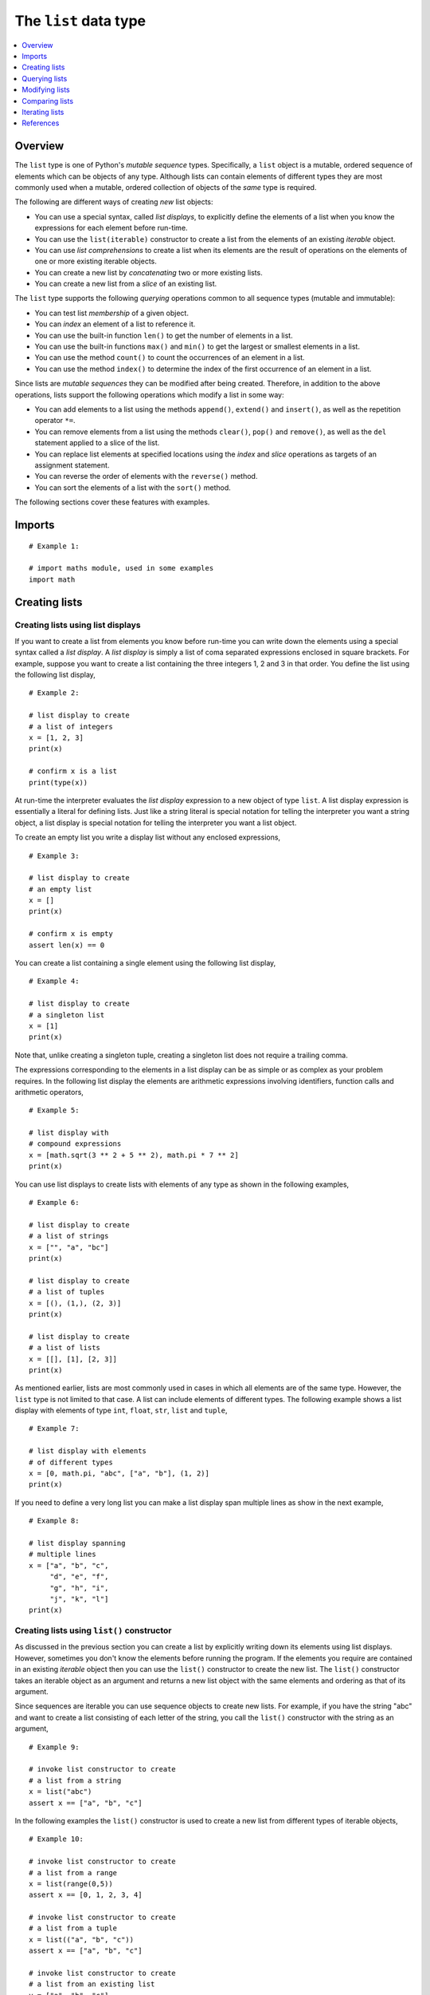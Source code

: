 The ``list`` data type
======================

.. contents::
   :local:
   :depth: 1
   :backlinks: none

Overview
~~~~~~~~

The ``list`` type is one of Python's *mutable sequence*
types. Specifically, a ``list`` object is a mutable, ordered
sequence of elements which can be objects of any type. Although
lists can contain elements of different types they are most commonly
used when a mutable, ordered collection of objects of the *same*
type is required.

The following are different ways of creating *new* list objects:

+ You can use a special syntax, called *list displays*, to
  explicitly define the elements of a list when you know the
  expressions for each element before run-time.
+ You can use the ``list(iterable)`` constructor to create a list
  from the elements of an existing *iterable* object.
+ You can use *list comprehensions* to create a list when its
  elements are the result of operations on the elements of one or
  more existing iterable objects.
+ You can create a new list by *concatenating* two or more existing
  lists.
+ You can create a new list from a *slice* of an existing list.

The ``list`` type supports the following *querying* operations
common to all sequence types (mutable and immutable):

+ You can test list *membership* of a given object.
+ You can *index* an element of a list to reference it.
+ You can use the built-in function ``len()`` to get the number of
  elements in a list.
+ You can use the built-in functions ``max()`` and ``min()`` to get the
  largest or smallest elements in a list.
+ You can use the method ``count()`` to count the occurrences of an
  element in a list.
+ You can use the method ``index()`` to determine the index of the first
  occurrence of an element in a list.

Since lists are *mutable sequences* they can be modified after being
created. Therefore, in addition to the above operations, lists support the
following operations which modify a list in some way:

+ You can add elements to a list using the methods ``append()``,
  ``extend()`` and ``insert()``, as well as the repetition operator
  ``*=``.
+ You can remove elements from a list using the methods ``clear()``,
  ``pop()`` and ``remove()``, as well as the ``del`` statement applied to
  a slice of the list.
+ You can replace list elements at specified locations using the
  *index* and *slice* operations as targets of an assignment statement.
+ You can reverse the order of elements with the ``reverse()`` method.
+ You can sort the elements of a list with the ``sort()`` method.

The following sections cover these features with examples.

Imports
~~~~~~~

::

    # Example 1:

    # import maths module, used in some examples
    import math

Creating lists
~~~~~~~~~~~~~~

Creating lists using list displays
``````````````````````````````````

If you want to create a list from elements you know before run-time
you can write down the elements using a special syntax called a
*list display*. A *list display* is simply a list of coma separated
expressions enclosed in square brackets. For example, suppose you
want to create a list containing the three integers 1, 2 and 3 in
that order. You define the list using the following list display,

::

    # Example 2:

    # list display to create
    # a list of integers
    x = [1, 2, 3]
    print(x)

    # confirm x is a list
    print(type(x))

At run-time the interpreter evaluates the *list display* expression
to a new object of type ``list``. A list display expression is
essentially a literal for defining lists. Just like a string literal
is special notation for telling the interpreter you want a string
object, a list display is special notation for telling the
interpreter you want a list object.

To create an empty list you write a display list without any
enclosed expressions,

::

    # Example 3:

    # list display to create
    # an empty list
    x = []
    print(x)

    # confirm x is empty
    assert len(x) == 0

You can create a list containing a single element using the
following list display,

::

    # Example 4:

    # list display to create
    # a singleton list
    x = [1]
    print(x)

Note that, unlike creating a singleton tuple, creating a singleton
list does not require a trailing comma.

The expressions corresponding to the elements in a list display can
be as simple or as complex as your problem requires. In the
following list display the elements are arithmetic expressions
involving identifiers, function calls and arithmetic operators,

::

    # Example 5:

    # list display with
    # compound expressions
    x = [math.sqrt(3 ** 2 + 5 ** 2), math.pi * 7 ** 2]
    print(x)

You can use list displays to create lists with elements of any type
as shown in the following examples,

::

    # Example 6:

    # list display to create
    # a list of strings
    x = ["", "a", "bc"]
    print(x)

    # list display to create
    # a list of tuples
    x = [(), (1,), (2, 3)]
    print(x)

    # list display to create
    # a list of lists
    x = [[], [1], [2, 3]]
    print(x)

As mentioned earlier, lists are most commonly used in cases in which
all elements are of the same type. However, the ``list`` type is not
limited to that case. A list can include elements of different
types. The following example shows a list display with elements of
type ``int``, ``float``, ``str``, ``list`` and ``tuple``,

::

    # Example 7:

    # list display with elements
    # of different types
    x = [0, math.pi, "abc", ["a", "b"], (1, 2)]
    print(x)

If you need to define a very long list you can make a list display
span multiple lines as show in the next example,

::

    # Example 8:

    # list display spanning
    # multiple lines
    x = ["a", "b", "c",
         "d", "e", "f",
         "g", "h", "i",
         "j", "k", "l"]
    print(x)

Creating lists using ``list()`` constructor
```````````````````````````````````````````

As discussed in the previous section you can create a list by
explicitly writing down its elements using list displays. However,
sometimes you don't know the elements before running the program.
If the elements you require are contained in an existing *iterable*
object then you can use the ``list()`` constructor to create the new
list. The ``list()`` constructor takes an iterable object as an
argument and returns a new list object with the same elements and
ordering as that of its argument.

Since sequences are iterable you can use sequence objects to create
new lists. For example, if you have the string "abc" and want to
create a list consisting of each letter of the string, you call the
``list()`` constructor with the string as an argument,

::

    # Example 9:

    # invoke list constructor to create
    # a list from a string
    x = list("abc")
    assert x == ["a", "b", "c"]

In the following examples the ``list()`` constructor is used to
create a new list from different types of iterable objects,

::

    # Example 10:

    # invoke list constructor to create
    # a list from a range
    x = list(range(0,5))
    assert x == [0, 1, 2, 3, 4]

    # invoke list constructor to create
    # a list from a tuple
    x = list(("a", "b", "c"))
    assert x == ["a", "b", "c"]

    # invoke list constructor to create
    # a list from an existing list
    y = ["a", "b", "c"]
    x = list(y)

    # the two lists have the same elements
    assert x == y
    # but they are different list objects
    assert id(x) != id(y)

You can create an empty list by invoking the ``list()`` constructor
without an argument,

::

    # Example 11:

    # invoke list constructor to create
    # an empty list
    x = list()
    assert x == []

Creating lists using list comprehensions
````````````````````````````````````````

The previous section shows that you can create a new list from the
elements of an existing iterable object using the ``list()``
constructor.  However, sometimes you need to create a list from the
elements of an iterable object by first performing some calculation
on each of its elements. For example, suppose you have a string
"abc" and you need to create a list from its letters by prefixing
each with the underscore character "_" to produce the list ["_a",
"_b", "_c"].

You can accomplish this using a ``for`` statement to iterate over
the string.  In each iteration the ``for`` loop variable is bound to
the next letter in the string and can be used to produce a new
element using a concatenation expression. The new element can then
be added to the list using the ``append()`` method as show in the
following snippet,

::

    # Example 12:

    x = []
    for item in "abc":
        x.append("_" + item)
    assert x == ["_a", "_b", "_c"]

In this and similar situations you can use special syntax called a
*list comprehension* that allows you to write the equivalent of the
``for`` loop in a single expression that evaluates to the desired
list.

A list comprehension expression starts with an opening square
bracket and ends with a closing square bracket. In its simplest form
the components enclosed in square brackets consist of an expression
that produces each element of the new list, followed by a ``for``
statement that loops over the elements of the given iterable
object.

You can use the following list comprehension to create the list
above in a more succinct and convenient way in a single expression,

::

    # Example 13:

    # list comprehension to create
    # a list from a string by prefixing
    # each element with underscore
    x = ["_" + item for item in "abc"]
    assert x == ["_a", "_b", "_c"]

The expression before the ``for`` loop can be any valid exression
involving the loop variable (``item`` in this case) which is bound
to a new element of the given iterable object at the start of every
iteration. The following example uses the string method ``upper()``
to create a list of upper case letters from the string "abc",

::

    # Example 14:

    # list comprehension to create
    # a list from a string by making
    # each element upper case
    x = [item.upper() for item in "abc"]
    assert x == ["A", "B", "C"]

There are situations in which you want the new list to only include
elements satisfying some condition. The list comprehension syntax
allows the use of an ``if`` statement for that purpose. The
following example creates a list by squaring the elements of the
range object but only if the element is even,

::

    # Example 15:

    # list comprehension with conditional filtering
    x = [item ** 2 for item in range(0, 10) if item % 2 == 0]
    assert x == [0, 4, 16, 36, 64]

If you need to iterate over more than one iterable object you can
use multiple ``for`` statements. Suppose you want to create a list
in which the elements are the products of the elements in two tuples
of integers but only including products less than 10. You can do
that with a list comprehension with two ``for`` loops and an ``if``
statement,

::

    # Example 16:

    # list comprehension with multiple 'for' loops
    x = [m * n for m in (2, 2, 2) for n in (3, 4, 5) if m * n < 10]
    assert x == [6, 8, 6, 8, 6, 8]

If you need to write a long list comprehension you can make it span
multiple lines,

::

    # Example 17:

    # list comprehension spanning
    # multiple lines
    x = [l + m + n
         for l in ("a", "b")
         for m in ("c", "d")
         for n in ("e", "f")]

    assert x == ["ace", "acf",
                 "ade", "adf",
                 "bce", "bcf",
                 "bde", "bdf"]

Creating a list by concatenating existing lists
```````````````````````````````````````````````

If you want to create a new list by combining the elements of
existing lists you can use the addition operator ``+`` to
*concatenate* two or more lists. The following are examples of
creating new lists by *adding* existing lists,

::

    # Example 18:

    # create a list by 'adding' two existing lists 
    x = ["a"] + ["b", "c"]
    assert x == ["a", "b", "c"]

    # create a list by 'adding' three existing lists
    x = [1, 2]; y = [3, 4];
    z = x + y + [5, 6]
    assert z == [1, 2, 3, 4, 5, 6]

Adding the empty list to an existing list creates a new list object
that is a copy of the list,

::

    # Example 19:

    # 'adding' an empty list to an existing
    # list creates a copy of the list
    y = [1, 2, 3]
    x = [ ] + y

    # confirm x is a copy of y
    assert x == y

    # confirm x and y are different objects
    assert id(x) != id(y)

It is possible to create a new list by *repeating* an existing list
a specified number of times using the operator ``*=``. It is shorter
and more elegant than explicitly adding a list to itself a number of
times. The following example creates a new list by adding list ``x``
to itself three times,

::

    # Example 20:

    x = ["a", "b"]
    x *= 3
    assert x == ["a", "b", "a", "b", "a", "b"]

Creating a list by slicing an existing list
```````````````````````````````````````````

You can create a new list by *slicing* an existing list using the
*slice* operator ``x[i:j]``. Here ``x`` is an existing list; the
first argument ``i`` is the index of the element of ``x`` that you
want to be the first element in the new list; and ``j`` is the index
of the last element you want included *plus* 1. For example, suppose
you have the following list of strings,

::

    # Example 21:

    y = ["a", "b", "c", "d", "e", "f"]

You want to create a new list from a slice of ``y`` containing the
elements "c", "d" and "e". The index of "c" is 2 (counting from 0
from the the beginning of list ``y``). Therefore 2 is the first
argument of the slice operator. The index of "e" is 4 so you add 1
to it to get 5, the second argument of the slice operator,

::

    # Example 22:

    # create a list by slicing
    # an existing list
    x = y[2:5]
    assert x == ["c", "d", "e"]

If you are creating a slice from the beginning of an existing list
you can omit the first argument of the slice operator. It is assumed
to be 0. For example, if you want to create a slice from ``y``
containing elements "a", "b" and "c", you only have to include the
second argument (the index of the last element you want to include
*plus* 1),

::

    # Example 23:

    # create a list by slicing
    # from the beginning of existing list
    x = y[:3]
    assert x == ["a", "b", "c"]

Similarly you can create a slice to the end of the list by omitting
the last argument,

::

    # Example 24:

    # create a list by slicing
    # to the end of existing list
    x = y[3:]
    assert x == ["d", "e", "f"]

If you omit both arguments the slicing operation makes a shallow
copy of the list. In the following example ``x`` is a new list
containing references to the same objects as list ``y``,

::

    # Example 25:

    # create a copy of a list
    # using slice operator
    x = y[:]
    assert x == y

You can use negative arguments with the slice operator to indicate
you are counting from the end of the list starting at -1. For
example, suppose you want to create slice ``["c", "d", "e"]`` from
list ``y`` above using negative indices. The first element "c" has
index -4 and the last element "e" has index -2, you add 1 to it to
get -1 for the second argument of the slice operator,

::

    # Example 26:

    x = y[-4:-1]
    assert x == ["c", "d", "e"]

Querying lists
~~~~~~~~~~~~~~

Lists are sequences so you can use the standard sequence operations
to query them. The following sections show how to use those common
sequence operations on list objects.

Referencing elements of a list
``````````````````````````````

Since a list is a sequence you can use the indexing operator
``x[i]`` to reference an element of list ``x`` at a specific index
``i``. The first element has index 0, the second index 1 and so on.
Suppose you have the following list of strings,

::

    # Example 27:

    # a list of strings
    x = ["a", "b", "c"]

The following examples show how to reference the elemens of list
``x`` using the index operator,

::

    # Example 28:

    # reference first element of x
    assert x[0] == "a"
    # reference second element of x
    assert x[1] == "b"
    # reference third element of x
    assert x[2] == "c"

If you specify an index that is out of range the interpreter raises
an ``IndexError`` exception with the error message "list index out of
range", as shown in the following example,

::

    # Example 29:

    # attempt to reference an element
    # with an index that is out of range
    try:
        x[3]
    except IndexError as e:
        print(e)

You can avoid this problem using the built-in function ``len()`` to
calculate the index of the last element, provided the list is not
empty,

::

    # Example 30:

    # reference last element
    # calculating its index
    # from list length
    assert x[len(x) - 1] == "c"

You can also use *negative* indices to reference elements from the
end of the list. Index -1 references the last element, -2 the second
last element and so on. Therefore, you can also reference the last
element of a list using its negative index rather than calculating
its positive index from the length of the list. In the following
snippet the elements of list ``x`` are referenced using negative
indices,

::

    # Example 31:

    assert x[-1] == "c"
    assert x[-2] == "b"
    assert x[-3] == "a"

Testing list membership
```````````````````````

A common requirement is to ask whether a given object is an element
of a specified list.  You can use the membership operators ``in``
and ``not in`` for this task. Suppose you have the following list,

::

    # Example 32:

    x = ["a", "b", "c"]

Let ``item`` be an arbitrary object. The expression ``item in x``
evaluates to True if ``item`` is an element of list ``x``, otherwise
it evaluates to False,

::

    # Example 33:

    # confirm "c" is an
    # element of x
    assert "c" in x

    # confirm "d" is not an
    # element of x
    assert ("d" in x) == False

The expression ``item not in x`` evaluates to True if ``item`` is
not an element of list ``x``, otherwise it evaluates to False,

::

    # Example 34:

    # confirm "d" is not an
    # element of x
    assert "d" not in x

    # confirm "c" is an
    # element of x
    assert ("c" not in x) == False

Largest and smallest element of a list
``````````````````````````````````````

You can use the built-in functions ``max()`` and ``min()`` to
reference the largest and smallest elements of a list
respectively. Suppose you have the following list,

::

    # Example 35:

    x = ["a", "b", "c"]

the largest element is "c" and the smallest is "a",

::

    # Example 36:

    # confirm largest element is "c"
    assert max(x) == "c"

    # confirm smallest element is "a"
    assert min(x) == "a"

If a list contains only one element or all the elements are the same
the functions ``max()`` and ``min()`` return the same value,

::

    # Example 37:

    # confirm largest = smallest
    x = ["a"]
    assert max(x) == min(x)

    x = ["a", "a", "a"]
    assert max(x) == min(x)

If the elements of a list cannot be compared the interpreter raises
a ``TypeError`` exception. For example, the elements in the
following list cannot be compared because they are a mixture of
``str`` and ``int`` types,

::

    # Example 38:

    # attempt to compare 'int' and 'str'
    # elements raises a TypeError exception
    x = [1, "a"]
    try:
        max(x)
    except TypeError as e:
        print("TypeError", e)

If the list is empty the interpreter raises a ``ValueError``
exception,

::

    # Example 39:

    # attempt to call 'max()' with an empty list
    # raises a ValueError exception
    try:
        max([])
    except ValueError as e:
        print("ValueError", e)

Counting occurrences of an element
``````````````````````````````````

Lists can contain more than one instance of the same element. There
are situations in which you want to determine exactly how many times
a given element occurs in a list. The method ``count()`` can be used
for that purpose. As an example, suppose you have the following
list,

::

    # Example 40:

    x = ["a", "a", "c", "a"]

You want to determine how many times the elements "a" and "c" appear
in ``x``. You simply invoke ``x.count()`` with each element as an
argument in turn as show in the following snippet,

::

    # Example 41:

    # element "a" occurs three times
    assert x.count("a") == 3

    # element "c" occurs 1 time
    assert x.count("c") == 1

    # "d" is not an element of x
    # so its count is 0
    assert x.count("d") == 0

Getting the index of first occurrence
`````````````````````````````````````

We saw above that if you have the index of an element you can
reference it using the index operator. Sometimes you need to do the
opposite. That is, you have an element and you want to get its
index. The method ``index()`` can be used for that purpose. Suppose
you have a list ``x`` as follows,

::

    # Example 42:

    x = ["a", "b", "c"]

To get the index of one of its elements you invoke ``x.index()``
passing the element as an argument, the following are examples,

::

    # Example 43:

    # index of "a" is 0
    assert x.index("a") == 0
    # index of "b" is 1
    assert x.index("b") == 1
    # index of "c" is 2
    assert x.index("c") == 2

If the object you pass to the ``index()`` method is not an element
of the list the interpreter raises a ``ValueError`` exception, as
show in the following snippet

::

    # Example 44:

    # attempt to get index of an object
    # that is not an element of x
    try:
        x.index("d")
    except ValueError as e:
        print("ValueError", e)

Modifying lists
~~~~~~~~~~~~~~~

Lists are *mutable* sequences so you can add, remove, replace and
reorder its elements. This section introduces these list
modification operations. I first introduce the ``append()`` and
``extend()`` methods and the augmented assignment statement ``+=``,
three ways of adding elements to the end of a list. I then cover the
``insert()`` method, a way of adding an element to a list at a
specified index. This is followed by a discussion of the ``pop()``,
``remove()`` and ``clear()`` methods and the ``del`` statement, all
ways of removing elements from a list. Then I show how to use the
index operator as a *target* of an assignment statement to replace
an element of a list at a specified index. I also show how *list
slicing* operations can be used to add, replace and remove elements
in a consistent and elegant way. The section ends with a discussion
of the ``sort()`` and ``reverse()`` methods, two ways of reording
the elements of a list.

Adding elements to a list
`````````````````````````

Adding elements to the end of a list
....................................

You can use the ``append()`` and ``extend()`` methods to add
elements to the end of a list. The ``append()`` method takes a
single object as an argument and adds it to the end of the
list. Suppose you have the following list,

::

    # Example 45:

    x = ["a"]

You can add the strings "b" and "c" to the end of list ``x`` using
the ``append()`` method twice,

::

    # Example 46:

    # add "b" to end of list x
    x.append("b")
    assert x == ["a", "b"]

    # add "c" to end of list x
    x.append("c")
    assert x == ["a", "b", "c"]

It is important to note that the ``append()`` method does not return
the modified list, it returns the value ``None``. The following
snippet adds string "d" to list ``x`` and confirms that the call to
``append()`` evaluates to ``None``,

::

    # Example 47:

    # append() method returns None
    assert x.append("d") == None

The fact that ``append()`` returns ``None`` rather than the modified
list reminds us that it works by modifying the instance on which
it's invoked and does not return a new object.

Let's consider now the ``extend()`` method. It takes an *iterable*
object as an argument and adds each of its elements to the end of
the list on which it is invoked. Since sequences are iterable you
can use any sequence object to extend an existing list. The
following example shows how a list can be extended using a string, a
tuple and another list,

::

    # Example 48:

    # extend list x using a string
    x = ["a"]
    x.extend("bc")
    assert x == ["a", "b", "c"]

    # extend list x using a tuple
    x = ["a"]
    x.extend(("b", "c"))
    assert x == ["a", "b", "c"]

    # extend list x using another list
    x = ["a"]
    x.extend(["b", "c"])
    assert x == ["a", "b", "c"]

Like the ``append()`` method, the ``extend()`` method returns
``None`` instead of the modified list,

::

    # Example 49:

    # extend() method returns None
    x = ["a"]
    assert x.extend("bc") == None

An alternative to the ``extend()`` method is the *assignment with
addition* statement ``+=``. Suppose you have the following list,

::

    # Example 50:

    x = ["a"]

To add elements to ``x`` using an iterable object, say the string
"bc", you make ``x`` the target of the *assignment with addition*
statement ``+=``,

::

    # Example 51:

    x += "bc"

The interpreter evaluates this statement (roughly) in the following
way: it evaluates list ``x``, it evaluates the iterable object "bc",
it iterates over "bc" adding each element to the end of list ``x``
and finally rebinds the resulting list to ``x``. This is illustrated
in the following snippet,

::

    # Example 52:

    # a list
    x = ["a"]

    # save its object id
    idx = id(x)

    # add elements in iterable "bc" to list x
    x += "bc"

    # confirm elements were added
    assert x == ["a", "b", "c"]

    # confirm x is bound to the original list object
    assert id(x) == idx

The following examples extend a list using a tuple and another list,

::

    # Example 53:

    # add elements of tuple to list x 
    x = ["a"]
    x += ("b", "c")

    # add elements of list to list x
    x = ["a"]
    x += ["b", "c"]

It is important to note that the *assignment with addition*
statement ``x += iterable`` is *not* the same as ``x = x +
iterable``, where ``iterable`` is an arbitrary iterable
object. Firstly, the second form only works if ``iterable`` is of
type ``list``. In addition, the second form is a concatenation
operation which creates a new object and binds it to ``x``, as shown
in the following snippet,

::

    # Example 54:

    # a list
    x = ["a"]

    # save its object id
    idx = id(x)

    # add elements of a list to list x
    # using addition operator
    x = x + ["b", "c"]

    # confirm elements were added
    assert x == ["a", "b", "c"]

    # confirm x is a new list object
    assert id(x) != idx

Adding an element at a specified index
......................................

Sometimes you want to add an element at a specific location in a
list rather than the end. You can use the ``insert()`` method to add
an element at a specified index. The ``insert()`` method takes two
arguments. The first argument is the index at which to insert a new
element, the second arguement is a reference to the object you want
to insert.

The following examples illustrate how to insert an element in a list
``x`` at index 0 (index of first element), at index ``len(x) - 1``
(index of last element) and at an index between these two locations,

::

    # Example 55:

    # a list x
    x = ["b", "c", "d"]

    # insert "a" at index 0,
    # making it first element
    x.insert(0, "a")
    assert x == ["a", "b", "c", "d"]

    # a list x
    x = ["a", "b", "d"]

    # insert "c" at index len(x) - 1,
    # index of last element
    x.insert(len(x) - 1, "c")
    assert x == ["a", "b", "c", "d"]

    # a list x
    x = ["a", "c", "d"]

    # insert "b" at index 1,
    # index of second element
    x.insert(1, "b")
    assert x == ["a", "b", "c", "d"]

You can insert an element at the end of a list by specifying an
index *greater* than the index of the last element in the list,

::

    # Example 56:

    # a list x
    x = ["a"]

    # insert "b" at end of list using
    # an index greater than 0, say 1
    x.insert(1, "b")
    assert x == ["a", "b"]

    # insert "c" at end of list using
    # an index greater than 1, say 10
    x.insert(10, "c")
    assert x == ["a", "b", "c"]

The ``insert()`` method accepts negative indices counting from the
end of the list. For example,

::

    # Example 57:

    # a list x
    x = ["b", "c"]

    # insert "a" at index -2
    x.insert(-2, "a")
    assert x == ["a", "b", "c"]

    # a list x
    x = ["a", "c"]

    # insert "b" at index -1
    x.insert(-1, "b")
    assert x == ["a", "b", "c"]

If you specify a negative index that is less than the negative index
of the first element, the ``insert()`` method simply inserts the
element at the beginning of the list,

::

    # Example 58:

    # a list x
    x = ["b", "c"]

    # insert "a" at start of list using
    # an index <  -2, say -10
    x.insert(-10, "a")
    assert x == ["a", "b", "c"]

You can also use the ``insert()`` method to add an element to an
empty list by specifying any integer value as the index,

::

    # Example 59:

    # an empty list x
    x = []

    # add element using index 0
    x.insert(0, "a")
    assert x == ["a"]

    # an empty list x
    x = []

    # add element using index 1
    x.insert(1, "a")
    assert x == ["a"]

    # an empty list x
    x = []

    # add element using index -1
    x.insert(-1, "a")
    assert x == ["a"]

Finally, note that the ``insert()`` method also returns ``None``
rather than the modified list,

::

    # Example 60:

    # insert() method returns None
    x = ["b"]
    assert x.insert(0, "a") == None

Removing elements from a list
`````````````````````````````

To remove elements from a list you can use the ``clear()``,
``remove()`` and ``pop()`` methods and the ``del`` statement.

You use the ``clear()`` method to remove *all* elements from a list,

::

    # Example 61:

    # a list x
    x = ["a", "b", "c"]

    # remove all elements from x
    x.clear()

    # confirm all elements removed
    assert x == []

You use the ``remove()`` method to remove the *first* element in a
list that is *equal* to a given object.  For example, suppose you
have a list in which the string "b" occurs serveral times,

::

    # Example 62:

    x = ["a", "b", "c", "b", "b"]

    # To remove the first occurrence of "b" you invoke the ``remove()``
    # method with the string object "b" as an argument,

::

    # Example 63:

    # remove first element equal to "b"
    x.remove("b")

    # confirm first occurrence of "b" was removed
    assert x == ["a", "c", "b", "b"]

If no element in the list is equal to the object passed to
``remove()`` the interpreter raises an exception,

::

    # Example 64:

    # a list x
    x = ["a", "b", "c"]

    # attempt to remove element not in x
    # raises a ValueError exception
    try:
        x.remove("d")
    except ValueError as e:
        print("ValueError", e)

Like other list modification methods ``clear()`` and ``remove()``
return ``None``, not the modified list,

::

    # Example 65:

    # confirm clear() returns None
    x = ["a", "b", "c"]
    assert x.clear() == None

    # confirm remove() returns None
    x = ["a", "b", "c"]
    assert x.remove("b") == None

You use the ``pop()`` method to retrieve *and* remove an element at
a specified index,

::

    # Example 66:

    # a list x
    x = ["a", "b", "c"]

    # retrieve and remove element at index 0
    y = x.pop(0)

    # confirm element retrieved
    assert y == "a"

    # confirm element removed
    assert x == ["b", "c"]

Invoking the ``pop()`` method without arguments retrieves and
removes the last element in the list,

::

    # Example 67:

    # a list x
    x = ["a", "b", "c"]

    # retrieve and remove last element
    y = x.pop()

    # confirm last element retrieved
    assert y == "c"

    # confirm last element removed
    assert x == ["a", "b"]

You can use the ``del`` statement with the index operator to remove
an element from a list at a specified index,

::

    # Example 68:

    # a list x
    x = ["a", "b", "c"]

    # remove element at index 0
    del x[0]

    # confirm
    assert x == ["b", "c"]

Replacing elements in a list
````````````````````````````

You can replace elements in a list using the index operator as a
target of an assigment statement,

::

    # Example 69:

    # a list x
    x = ["a", "b", "c"]

    # replace first element 
    x[0] = "d"

    # confirm
    assert x == ["d", "b", "c"]

Modifying lists using list slices
`````````````````````````````````

Most of the list modification operations described above can also be
performed using list slices as the *target* of an assignment
statement.

In this section I first consider some general characteristics of
list *slicing*. I then show that assigning an iterable object to a
list slice is interpreted by Python as a *replacement* operation in
which the elements represented by the list slice are replaced, in
the actual list, by the elements of the iterable object. In other
words, it is a way of telling the interpreter how to replace
elements in a list.

In this section I also consider the case in which the two arguments
of the slice operator are set to the same value. I show that, in the
context of an assignment statement, this is interpreted as an
*insertion* operation in which the elements of an interable object
are inserted at the index specified in the slice operator,
'pushing', as it were, the existing elements in the actual list to
the 'right'.

Suppose you have a list ``x`` and you want to represent a subset of
``x`` consisting of a contiguous sub-sequence of its elements. This
sub-sequence is commonly called a *slice* of ``x``. You can use the
*slice* operator to represent such list slices. Suppose the index of
the first element of x to be included in the slice is ``i`` and the
index of the last element to be included is ``j``, so that ``i`` <
``j``. Then this slice of ``x`` is represented by ``x[i:j+1]``.

Note that the first argument ``i`` is the index of the first element
of the slice while the second argument ``j+1`` points to an element
immediately after the last element of the slice. The following are
some examples of list slices,

::

    # Example 70:

    # a list x
    x = ["a", "b", "c" ,"d", "e", "f"]

    # create a slice of x starting at index 0
    # and ending at index 2
    assert x[0:3] == ["a", "b", "c"]

    # create a slice of x starting at index 2
    # and ending at index 4
    assert x[2:5] == ["c", "d", "e"]

    # create a slice of x starting at index 4
    # and ending at index 5
    assert x[4:len(x)] == ["e", "f"]

    # create a slice of x starting at index 2
    # and endining at index 2
    assert x[2:3] == ["c"]

The slice operator can take an optional third argument to indicate
the *slice step* to use when producing the slice. A slice step
indicates how much you have to add to the index of the current
element in the slice to obtain the index of the next element in the
slice. For example, suppose you have the following list,

::

    # Example 71:

    # a list x
    x = ["a", "b", "c", "d", "e", "f"]

You want to create a slice containing elements "a", "c" and "e". The
first element of the slice is "a" which has index 0. You add the
slice step to index 0 to get index 2, the index of "c", the next
element in the slice. You now add the slice step to index 2 to get
index 4, the index of "e", the next and last element in the
slice. The following snippet shows the invocation of the slice
operator for this example,

::

    # Example 72:

    # create a slice of x using a slice step of 2
    assert x[0:len(x):2] == ["a", "c", "e"]

Note that a slice step of 1 is equivalent to the standard case in
which we omit the third argument to the slice operator. The
following snippet shows this equivalence,

::

    # Example 73:

    # a list x
    x = ["a", "b", "c", "d", "e", "f"]

    # confirm a slice step of 1 is the same
    # as omitting slice step argument
    assert x[0:len(x)] == x[0:len(x):1]

When a list slice is used as the 'target' of an assignment statement
with an iterable object as the 'source', the statement is
interpreted as a replacement operation.

::

    # Example 74:

    # a list x
    x = ["a", "d", "e", "f"]

    # replace from "d" to "f"
    x[1:4] = ["b", "c"]

    # confirm slice replaced
    assert x == ["a", "b", "c"]

    # a list x
    x = ["a", "d"]

    # replace "d" 
    x[1:2] = ["b", "c"]

    # confirm slice replaced
    assert x == ["a", "b", "c"]

    # a list x
    x = ["a", "b", "c", "d", "e", "f"]

    # remove slice from "d" to end of list
    x[3:len(x)] = []

    # confirm slice removed
    assert x == ["a", "b", "c"]

    # a list x
    x = ["a", "b", "c"]

    # remove all elements in list
    x[:] = []

    # confirm all elements removed
    assert x == []

If you set the two arguments of the slice operator to the same value
the operator evaluates to the empty list ``[]``. This is shown in the
next example,

::

    # Example 75:

    # a list x
    x = ["a", "b" ,"c"]

    # a slice of x with both arguments set to
    # the same value produces the empty list
    assert x[0:0] == []
    assert x[1:1] == []
    assert x[2:2] == []
    assert x[len(x):len(x)] == []

Using a list slice with two arguments set to the same value, in the
context of an assignment statement, is interpreted as an
insertion operation.

::

    # Example 76:

    # a list x
    x = ["d", "e", "f"]

    # insert elements at index 0
    # i.e. at beginning of list
    x[0:0] = ["a", "b", "c"]

    # confirm elements inserted
    assert x == ["a", "b", "c", "d", "e", "f"]

    # a list x
    x = ["a", "b", "c"]

    # 'insert' elements at index len(x)
    # i.e. index immediatly after last element
    x[len(x):len(x)] = ["d", "e", "f"]

    # confirm elements added
    assert x == ["a", "b", "c", "d", "e", "f"]

Note that if the empty list is assigned nothing happens,

::

    # Example 77:

    # a list x
    x = ["a", "b", "c"]

    # assign empty list
    x[1:1] = []

    # confirm nothing happens
    assert x == ["a", "b", "c"]

To **add an element** to the end of a list you can use a slice of
the list with the first and second arguments set to an index that
points *past* the last element in the list. The first index that
points past the last element is equal to the length of the list
which is conveniently obtained using the built-in function
``len()``. The following is an example,

::

    # Example 78:

    # a list x
    x = ["a"]

    # add string "b" to end of list x  using length
    # of list as arguments to the slice operator
    x[len(x):len(x)] = ["b"]

    # confirm string "b" added
    assert x == ["a", "b"]

You can use a similar approach to **extend a list** with the
elements of a given iterable object. You set both arguments of the
slice operator to the length of the list so it 'points' past the
last element and 'assign' the iterable object using the assignment
statement. This is shown in the following example,

::

    # Example 79:

    # a list x
    x = ["a"]

    # extend list using a string
    x[len(x):len(x)] = "bc"

    # confirm list was extended
    assert x == ["a", "b", "c"]

    # a list x
    x = ["a"]

    # extend list using a tuple
    x[len(x):len(x)] = ("b", "c")

    # confirm list was extended
    assert x == ["a", "b", "c"]

You can extend an empty list by setting both arguments of the slice
operator to 0 or by omitting both arguments as shown in the next
example,

::

    # Example 80:

    # an empty list x
    x = []

    # extend list using another list
    x[:] = ["a", "b", "c"]

    # confirm list was extended
    assert x == ["a", "b", "c"]

You can **insert elements** at a specified index by setting both
arguments of the slice operator to the desired index.  The left hand
side of the assignment statement must be an interable object. The
following are examples list insert operations,

::

    # Example 81:

    # a list x
    x = [3]

    # insert at index 0 using another list
    x[0:0] = [1, 2]

    # confirm elements were inserted
    assert x == [1, 2, 3]

    # a list x
    x = ["a", "d"]

    # insert at index 1 using a tuple
    x[1:1] = ("b", "c")

    # confirm elements were inserted
    assert x == ["a", "b", "c", "d"]

You can conveniently insert elements at the last index of the list
using the length of the list or the negative index of the last
element, -1,

::

    # Example 82:

    # a list x
    x = ["a", "d"]

    # insert at last index using list length
    # to calculate last index
    x[len(x)-1:len(x)-1] = ["b", "c"]

    # confirm elements were inserted
    assert x == ["a", "b", "c", "d"]

    # a list x
    x = ["a", "d"]

    # insert at last index using negative
    # index of last element, i.e. -1
    x[-1:-1] = ["b", "c"]

    # confirm elements were inserted
    assert x == ["a", "b", "c", "d"]

You can also remove elements using a list slice as the target of the
``del`` statement. This is an alternative to assigning the empty
list to a list slice. The following examples illustrate,

::

    # Example 83:

    # a list x
    x = ["a", "b", "c", "d", "e", "f"]

    # remove element "b" to "e"
    del x[1:5]

    # confirm elements removed
    assert x == ["a", "f"]

    # a list x
    x = [1, 2, 3]

    # remove all elements
    del x[:]

    # confirm all elements removed
    assert x == []

Sorting and reversing elements
``````````````````````````````

A common requirement is to sort the elements of a list. You can use
the ``sort()`` method to sort the elements of a list *in place*. The
elements of the list must be of the same type and support the less
than '<' operation. For example, you can sort the following list of
integers,

::

    # Example 84:

    x = [3, 1, 2]
    assert x.sort() == None
    assert x == [1, 2, 3]

Note that the ``sort()`` method does not return the sorted list. It
returns ``None`` instead. This is a reminder that sorting is
performed *in place* modifying the original list. This approach
saves memory when sorting large lists.

Sometimes you want to create a new list containing the same elements
of an existing list but in the *reverse order*. You can you use the
``reverse()`` method for that task. Like the ``sort()`` method above
reversing modifies the original list and returns ``None``. For
example, suppose you want to reverse the order of the following list
of strings,

::

    # Example 85:

    x = ["a", "b", "c"]
    assert x.reverse() == None
    assert x == ["c", "b", "a"]

Comparing lists
~~~~~~~~~~~~~~~

You can compare lists with elements of the same type and the same
number of elements using the comparison operator ``==``.

Two lists with the same elements,

::

    # Example 86:

    x = list("abc")
    y = list("abc")
    assert id(x) != id(y)
    assert x == y

Two empty lists,

::

    # Example 87:

    x = list()
    y = list()
    assert id(x) != id(y)
    assert x == y

Two lists with different elements of the same type,

::

    # Example 88:

    x = ["a", "b"]
    y = ["a", "c"]
    assert x != y

    # Two lists with elements of the same type with different number of
    # elements,

::

    # Example 89:

    x = ["a", "b", "c"]
    y = ["a", "c"]
    assert x != y

Two lists with elements of different types,

::

    # Example 90:

    x = ["a", "b"]
    y = [1, 2]
    assert x != y

Iterating lists
~~~~~~~~~~~~~~~

Lists are iterable objects so you can use them in contexts where an
iterable object is valid. In particular, you can use a list as the
iterable in a ``for`` loop. In the following example a ``for`` loop
is used to iterate over a list of integers to produce the sum of its
elements,

::

    # Example 91:

    x = [1, 2, 3]; sum = 0

    for item in x:
        sum = sum + item

    assert sum == 6

You can't iterate over a list and modify the list at the same time.

You can, of course, use the traditional method of iterating using a
``while`` statement,

::

    # Example 92:

    x = [1, 2, 3]; i = 0; sum = 0

    while i < len(x):
        sum = sum + x[i]
        i = i + 1

    assert sum == 6

References
~~~~~~~~~~

+ `Standard type hierarchy (LR)`_
+ `Sequence types (SL)`_
+ `Lists (PT)`_
+ `More on lists (PT)`_

.. _Standard type hierarchy (LR): https://docs.python.org/3.7/reference/datamodel.html#the-standard-type-hierarchy
.. _Sequence types (SL): https://docs.python.org/3.7/library/stdtypes.html#sequence-types-list-tuple-range
.. _Lists (PT): https://docs.python.org/3.7/tutorial/introduction.html#lists
.. _More on lists (PT): https://docs.python.org/3.7/tutorial/datastructures.html#more-on-lists